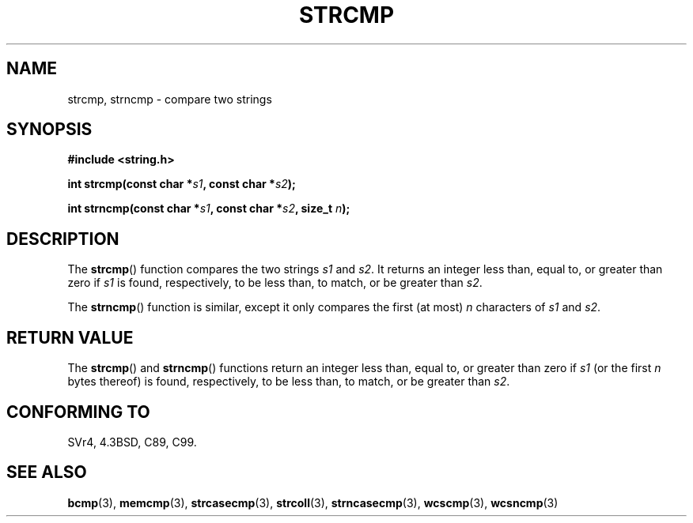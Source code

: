 .\" Copyright 1993 David Metcalfe (david@prism.demon.co.uk)
.\"
.\" Permission is granted to make and distribute verbatim copies of this
.\" manual provided the copyright notice and this permission notice are
.\" preserved on all copies.
.\"
.\" Permission is granted to copy and distribute modified versions of this
.\" manual under the conditions for verbatim copying, provided that the
.\" entire resulting derived work is distributed under the terms of a
.\" permission notice identical to this one.
.\"
.\" Since the Linux kernel and libraries are constantly changing, this
.\" manual page may be incorrect or out-of-date.  The author(s) assume no
.\" responsibility for errors or omissions, or for damages resulting from
.\" the use of the information contained herein.  The author(s) may not
.\" have taken the same level of care in the production of this manual,
.\" which is licensed free of charge, as they might when working
.\" professionally.
.\"
.\" Formatted or processed versions of this manual, if unaccompanied by
.\" the source, must acknowledge the copyright and authors of this work.
.\"
.\" References consulted:
.\"     Linux libc source code
.\"     Lewine's _POSIX Programmer's Guide_ (O'Reilly & Associates, 1991)
.\"     386BSD man pages
.\" Modified Sat Jul 24 18:08:52 1993 by Rik Faith (faith@cs.unc.edu)
.\" Modified 2001-08-31, aeb
.\"
.TH STRCMP 3  1993-04-11 "" "Linux Programmer's Manual"
.SH NAME
strcmp, strncmp \- compare two strings
.SH SYNOPSIS
.nf
.B #include <string.h>
.sp
.BI "int strcmp(const char *" s1 ", const char *" s2 );
.sp
.BI "int strncmp(const char *" s1 ", const char *" s2 ", size_t " n );
.fi
.SH DESCRIPTION
The \fBstrcmp\fP() function compares the two strings \fIs1\fP and
\fIs2\fP.
It returns an integer less than, equal to, or greater
than zero if \fIs1\fP is found, respectively, to be less than,
to match, or be greater than \fIs2\fP.
.PP
The \fBstrncmp\fP() function is similar, except it only compares
the first (at most) \fIn\fP characters of \fIs1\fP and \fIs2\fP.
.SH "RETURN VALUE"
The \fBstrcmp\fP() and \fBstrncmp\fP() functions return an integer
less than, equal to, or greater than zero if \fIs1\fP (or the first
\fIn\fP bytes thereof) is found, respectively, to be less than, to
match, or be greater than \fIs2\fP.
.SH "CONFORMING TO"
SVr4, 4.3BSD, C89, C99.
.SH "SEE ALSO"
.BR bcmp (3),
.BR memcmp (3),
.BR strcasecmp (3),
.BR strcoll (3),
.BR strncasecmp (3),
.BR wcscmp (3),
.BR wcsncmp (3)
